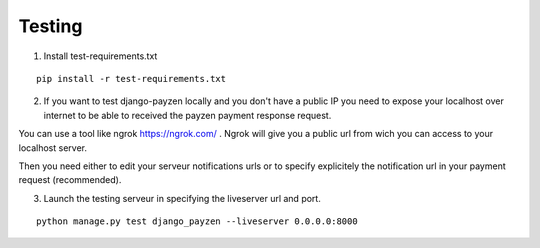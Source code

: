 Testing
=======

1. Install test-requirements.txt

::

    pip install -r test-requirements.txt

2. If you want to test django-payzen locally and you don't have a public IP you need to expose your localhost over internet to be able to received the payzen payment response request.

You can use a tool like ngrok https://ngrok.com/ . Ngrok will give you a public url from wich you can access to your localhost server.

Then you need either to edit your serveur notifications urls or to specify explicitely the notification url in your payment request (recommended).

3. Launch the testing serveur in specifying the liveserver url and port.

::

    python manage.py test django_payzen --liveserver 0.0.0.0:8000
